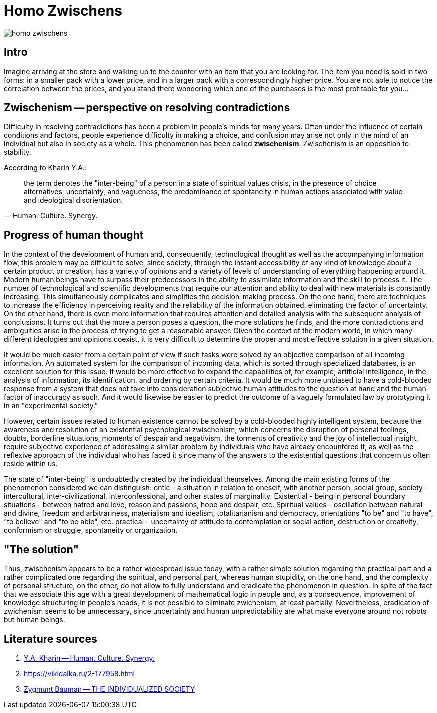 = Homo Zwischens

image::homo-zwischens.png[]

== Intro

Imagine arriving at the store and walking up to the counter with an item that you are looking for. The item you need is sold in two forms: in a smaller pack with a lower price, and in a larger pack with a correspondingly higher price. You are not able to notice the correlation between the prices, and you stand there wondering which one of the purchases is the most profitable for you... 

== Zwischenism -- perspective on resolving contradictions

Difficulty in resolving contradictions has been a problem in people's minds for many years. Often under the influence of certain conditions and factors, people experience difficulty in making a choice, and confusion may arise not only in the mind of an individual but also in society as a whole. This phenomenon has been called **zwischenism**.  Zwischenism is an opposition to stability. 

.According to Kharin Y.A.:
[quote,Human. Culture. Synergy.]
the term denotes the "inter-being" of a person in a state of spiritual values crisis, in the presence of choice alternatives, uncertainty, and vagueness, the predominance of spontaneity in human actions associated with value and ideological disorientation.

== Progress of human thought

In the context of the development of human and, consequently, technological thought as well as the accompanying information flow, this problem may be difficult to solve, since society, through the instant accessibility of any kind of knowledge about a certain product or creation, has a variety of opinions and a variety of levels of understanding of everything happening around it. Modern human beings have to surpass their predecessors in the ability to assimilate information and the skill to process it. The number of technological and scientific developments that require our attention and ability to deal with new materials is constantly increasing. This simultaneously complicates and simplifies the decision-making process. On the one hand, there are techniques to increase the efficiency in perceiving reality and the reliability of the information obtained, eliminating the factor of uncertainty. On the other hand, there is even more information that requires attention and detailed analysis with the subsequent analysis of conclusions. It turns out that the more a person poses a question, the more solutions he finds, and the more contradictions and ambiguities arise in the process of trying to get a reasonable answer.     Given the context of the modern world, in which many different ideologies and opinions coexist, it is very difficult to determine the proper and most effective solution in a given situation.

It would be much easier from a certain point of view if such tasks were solved by an objective comparison of all incoming information. An automated system for the comparison of incoming data, which is sorted through specialized databases, is an excellent solution for this issue. It would be more effective to expand the capabilities of, for example, artificial intelligence, in the analysis of information, its identification, and ordering by certain criteria.      It would be much more unbiased to have a cold-blooded response from a system that does not take into consideration subjective human attitudes to the question at hand and the human factor of inaccuracy as such.   And it would likewise be easier to predict the outcome of a vaguely formulated law by prototyping it in an "experimental society."

However, certain issues related to human existence cannot be solved by a cold-blooded highly intelligent system, because the awareness and resolution of an existential psychological zwischenism, which concerns the disruption of personal feelings, doubts, borderline situations, moments of despair and negativism, the torments of creativity and the joy of intellectual insight, require subjective experience of addressing a similar problem by individuals who have already encountered it, as well as the reflexive approach of the individual who has faced it since many of the answers to the existential questions that concern us often reside within us.

The state of "inter-being" is undoubtedly created by the individual themselves. Among the main existing forms of the phenomenon considered we can distinguish: ontic - a situation in relation to oneself, with another person, social group, society - intercultural, inter-civilizational, interconfessional, and other states of marginality. Existential - being in personal boundary situations - between hatred and love, reason and passions, hope and despair, etc. Spiritual values - oscillation between natural and divine, freedom and arbitrariness, materialism and idealism, totalitarianism and democracy, orientations "to be" and "to have", "to believe" and "to be able", etc. practical - uncertainty of attitude to contemplation or social action, destruction or creativity, conformism or struggle, spontaneity or organization.

== "The solution"

Thus, zwisсhenism appears to be a rather widespread issue today, with a rather simple solution regarding the practical part and a rather complicated one regarding the spiritual, and personal part, whereas human stupidity, on the one hand, and the complexity of personal structure, on the other, do not allow to fully understand and eradicate the phenomenon in question. In spite of the fact that we associate this age with a great development of mathematical logic in people and, as a consequence, improvement of knowledge structuring in people's heads, it is not possible to eliminate zwichenism, at least partially. Nevertheless, eradication of zwichenism seems to be unnecessary, since uncertainty and human unpredictability are what make everyone around not robots but human beings.

== Literature sources
1. https://studfile.net/preview/1558656/page:4/[Y.A. Kharin -- Human. Culture. Synergy.]
2. https://vikidalka.ru/2-177958.html
3. https://socioline.ru/files/5/39/bauman_zigmunt_-_individualizirovannoe_obshchestvo-2005.pdf[Zygmunt Bauman -- THE INDIVIDUALIZED SOCIETY]